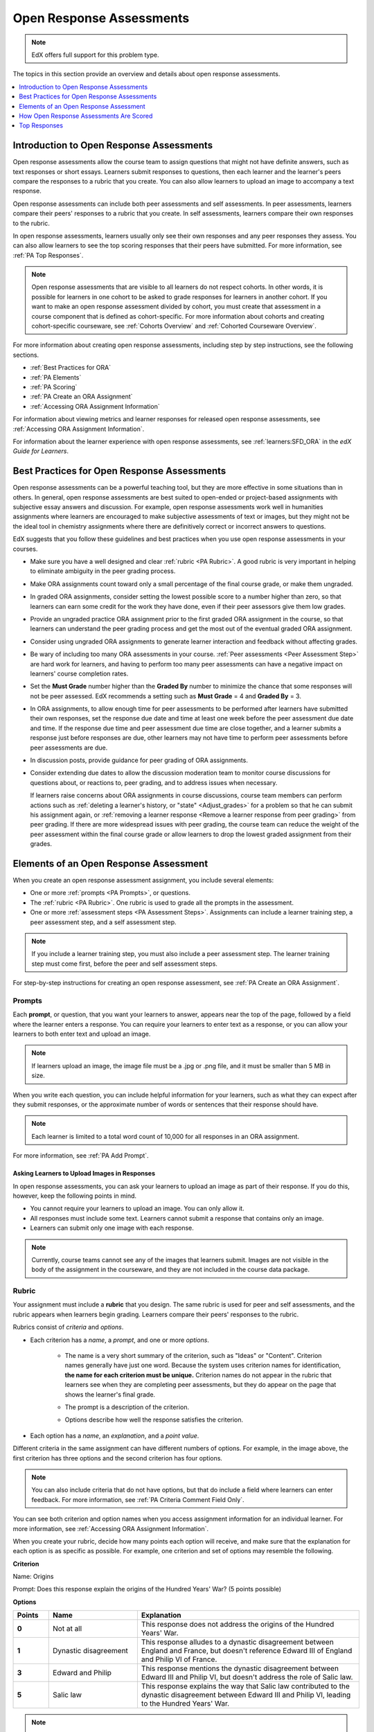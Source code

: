 .. _Open Response Assessments 2:

#########################
Open Response Assessments
#########################

.. note:: EdX offers full support for this problem type.

The topics in this section provide an overview and details about open response
assessments.

.. contents::
   :depth: 1
   :local:

*****************************************
Introduction to Open Response Assessments
*****************************************

Open response assessments allow the course team to assign questions that might
not have definite answers, such as text responses or short essays. Learners
submit responses to questions, then each learner and the learner's  peers
compare the responses to a rubric that you create. You can also allow learners
to upload an image to accompany a text response.

Open response assessments can include both peer assessments and self
assessments. In peer assessments, learners compare their peers' responses to a
rubric that you create. In self assessments, learners compare their own
responses to the rubric.

In open response assessments, learners usually only see their own responses
and any peer responses they assess. You can also allow learners to see the top
scoring responses that their peers have submitted. For more information, see
:ref:`PA Top Responses`.

.. note:: Open response assessments that are visible to all learners do not
   respect cohorts. In other words, it is possible for learners in one cohort
   to be asked to grade responses for learners in another cohort. If you want
   to make an open response assessment divided by cohort, you must create that
   assessment in a course component that is defined as cohort-specific. For
   more information about cohorts and creating cohort-specific courseware, see
   :ref:`Cohorts Overview` and :ref:`Cohorted Courseware Overview`.

For more information about creating open response assessments, including step
by step instructions, see the following sections.

* :ref:`Best Practices for ORA`
* :ref:`PA Elements`
* :ref:`PA Scoring`
* :ref:`PA Create an ORA Assignment`
* :ref:`Accessing ORA Assignment Information`

For information about viewing metrics and learner responses for released open
response assessments, see :ref:`Accessing ORA Assignment Information`.

For information about the learner experience with open response assessments,
see :ref:`learners:SFD_ORA` in the *edX Guide for Learners*.


.. _Best Practices for ORA:

*********************************************
Best Practices for Open Response Assessments
*********************************************

Open response assessments can be a powerful teaching tool, but they are more
effective in some situations than in others. In general, open response
assessments are best suited to open-ended or project-based assignments with
subjective essay answers and discussion. For example, open response
assessments work well in humanities assignments where learners are encouraged
to make subjective assessments of text or images, but they might not be the
ideal tool in chemistry assignments where there are definitively correct or
incorrect answers to questions.

EdX suggests that you follow these guidelines and best practices when you use
open response assessments in your courses.

* Make sure you have a well designed and clear :ref:`rubric <PA Rubric>`. A
  good rubric is very important in helping to eliminate ambiguity in the peer
  grading process.

* Make ORA assignments count toward only a small percentage of the final
  course grade, or make them ungraded.

* In graded ORA assignments, consider setting the lowest possible score to a
  number higher than zero, so that learners can earn some credit for the work
  they have done, even if their peer assessors give them low grades.

* Provide an ungraded practice ORA assignment prior to the first graded ORA
  assignment in the course, so that learners can understand the peer grading
  process and get the most out of the eventual graded ORA assignment.

* Consider using ungraded ORA assignments to generate learner interaction and
  feedback without affecting grades.

* Be wary of including too many ORA assessments in your course. :ref:`Peer
  assessments <Peer Assessment Step>` are hard work for learners, and having
  to perform too many peer assessments can have a negative impact on learners'
  course completion rates.

* Set the **Must Grade** number higher than the **Graded By** number to
  minimize the chance that some responses will not be peer assessed. EdX
  recommends a setting such as **Must Grade** = 4 and **Graded By** = 3.

* In ORA assignments, to allow enough time for peer assessments to be
  performed after learners have submitted their own responses, set the
  response due date and time at least one week before the peer assessment due
  date and time. If the response due time and peer assessment due time are
  close together, and a learner submits a response just before responses are
  due, other learners may not have time to perform peer assessments before
  peer assessments are due.

* In discussion posts, provide guidance for peer grading of ORA assignments.

* Consider extending due dates to allow the discussion moderation team to
  monitor course discussions for questions about, or reactions to, peer
  grading, and to address issues when necessary.

  If learners raise concerns about ORA assignments in course discussions,
  course team members can perform actions such as :ref:`deleting a learner's
  history, or "state" <Adjust_grades>` for a problem so that he can submit his
  assignment again, or :ref:`removing a learner response <Remove a learner
  response from peer grading>` from peer grading. If there are more widespread
  issues with peer grading, the course team can reduce the weight of the peer
  assessment within the final course grade or allow learners to drop the lowest
  graded assignment from their grades.


.. _PA Elements:

******************************************
Elements of an Open Response Assessment
******************************************

When you create an open response assessment assignment, you include several
elements:

* One or more :ref:`prompts <PA Prompts>`, or questions.

* The :ref:`rubric <PA Rubric>`. One rubric is used to grade all the prompts in
  the assessment.

* One or more :ref:`assessment steps <PA Assessment Steps>`. Assignments can
  include a learner training step, a peer assessment step, and a self
  assessment step.

.. note:: If you include a learner training step, you must also include a peer
   assessment step. The learner training step must come first, before the peer
   and self assessment steps.

For step-by-step instructions for creating an open response assessment, see
:ref:`PA Create an ORA Assignment`.

.. _PA Prompts:

=======
Prompts
=======

Each **prompt**, or question, that you want your learners to answer, appears
near the top of the page, followed by a field where the learner enters a
response. You can require your learners to enter text as a response, or you can
allow your learners to both enter text and upload an image.

.. note:: If learners upload an image, the image file must be a .jpg or .png
 file, and it must be smaller than 5 MB in size.

.. image:: ../../../../shared/building_and_running_chapters/Images/PA_QandRField.png
   :width: 500
   :alt: Single ORA question and its corresponding blank response field

When you write each question, you can include helpful information for your
learners, such as what they can expect after they submit responses, or the
approximate number of words or sentences that their response should have.

.. note:: Each learner is limited to a total word count of 10,000 for all
   responses in an ORA assignment.

For more information, see :ref:`PA Add Prompt`.


Asking Learners to Upload Images in Responses
***********************************************

In open response assessments, you can ask your learners to upload an image as
part of their response. If you do this, however, keep the following points in
mind.

* You cannot require your learners to upload an image. You can only allow it.

* All responses must include some text. Learners cannot submit a response that
  contains only an image.

* Learners can submit only one image with each response.

.. note:: Currently, course teams cannot see any of the images that learners
   submit. Images are not visible in the body of the assignment in the
   courseware, and they are not included in the course data package.

.. _PA Rubric:

=======
Rubric
=======

Your assignment must include a **rubric** that you design. The same rubric is
used for peer and self assessments, and the rubric appears when learners begin
grading. Learners compare their peers' responses to the rubric.

Rubrics consist of *criteria* and *options*.

* Each criterion has a *name*, a *prompt*, and one or more *options*.

   * The name is a very short summary of the criterion, such as "Ideas" or
     "Content". Criterion names generally have just one word. Because the system
     uses criterion names for identification, **the name for each criterion must
     be unique.** Criterion names do not appear in the rubric that learners see
     when they are completing peer assessments, but they do appear on the page
     that shows the learner's final grade.

     .. image:: ../../../../shared/building_and_running_chapters/Images/PA_CriterionName.png
        :alt: A final score page with call-outs for the criterion names

   * The prompt is a description of the criterion.

   * Options describe how well the response satisfies the criterion.

* Each option has a *name*, an *explanation*, and a *point value*.

  .. image:: ../../../../shared/building_and_running_chapters/Images/PA_Rubric_LMS.png
     :alt: Image of a rubric in the LMS with call-outs for the criterion prompt and option names, explanations, and points

Different criteria in the same assignment can have different numbers of
options. For example, in the image above, the first criterion has three options
and the second criterion has four options.

.. note:: You can also include criteria that do not have options, but that do include a field where learners can enter feedback. For more information, see :ref:`PA Criteria Comment Field Only`.

You can see both criterion and option names when you access assignment
information for an individual learner. For more information, see
:ref:`Accessing ORA Assignment Information`.

.. image:: ../../../../shared/building_and_running_chapters/Images/PA_Crit_Option_Names.png
   :width: 600
   :alt: Learner-specific assignment information with call-outs for criterion and option names.

When you create your rubric, decide how many points each option will receive,
and make sure that the explanation for each option is as specific as possible.
For example, one criterion and set of options may resemble the following.

**Criterion**

Name: Origins

Prompt: Does this response explain the origins of the Hundred Years' War? (5
points possible)

**Options**

.. list-table::
   :widths: 8 20 50
   :stub-columns: 1
   :header-rows: 1

   * - Points
     - Name
     - Explanation
   * - 0
     - Not at all
     - This response does not address the origins of the Hundred Years' War.
   * - 1
     - Dynastic disagreement
     - This response alludes to a dynastic disagreement between England and
       France, but doesn't reference Edward III of England and Philip VI of
       France.
   * - 3
     - Edward and Philip
     - This response mentions the dynastic disagreement between Edward III and
       Philip VI, but doesn't address the role of Salic law.
   * - 5
     - Salic law
     - This response explains the way that Salic law contributed to the
       dynastic disagreement between Edward III and Philip VI, leading to the
       Hundred Years' War.

.. note:: For peer grading, the most effective rubrics are as concrete
   and specific as possible. Many novice learners will be unqualified
   to make the types of value judgments required for more holistic
   rubrics. In addition, edX suggests using clear, simple language in
   rubrics.


For more information, see :ref:`PA Add Rubric`.


.. _PA Assessment Steps:

=================
Assessment Steps
=================

In your assignment, you also specify the **assessment steps**. You can set the
assignment to include a learner training step, a peer assessment step, and a
self assessment step.

You can see the type and order of the assessments when you look at the
assignment. In the following example, after learners submit a response, they
complete a learner training step ("Learn to Assess Responses"), complete peer
assessments on other learners' responses ("Assess Peers"), and then complete
self assessments ("Assess Your Response").

.. note:: If you include a learner training step, you must also include a peer
   assessment step. The learner training step must come before peer or self
   assessment steps. If you include both peer and self assessment steps, edX
   recommends that you place the peer assessment before the self assessment.

.. image:: ../../../../shared/building_and_running_chapters/Images/PA_AsmtWithResponse.png
  :alt: A peer assessment with assessment steps and status labeled.
  :width: 600


.. _PA Learner Training Assessments:


Learner Training Step
*****************************

When you create a peer assessment assignment, you can include one or more
learner training assessments to help learners learn to perform their own
assessments. A learner training assessment contains one or more sample
responses that you write, together with the scores that you would give the
sample responses. Learners review these responses and try to score them the way
that you scored them.

.. note:: If you include a learner training step, you must also include a peer
   assessment step. The learner training step must come before peer and self
   assessment steps.

In a learner training assessment, the **Learn to Assess Responses** step opens
immediately after a learner submits a response. The learner sees one of the
sample responses that you created, along with the rubric. The scores that you
gave the response do not appear. The learner also sees the number of sample
responses that he or she will assess.

.. image:: ../../../../shared/building_and_running_chapters/Images/PA_TrainingAssessment.png
   :alt: Sample training response, unscored.
   :width: 500

The learner selects an option for each of the assignment's criteria, and then
selects **Compare your selections with the instructor's selections**. If all of
the learner's selections match the selections defined by the course team, the
next sample response opens automatically.

If any of the learner's selections differ from those specified by the course
team, the learner sees the response again, and the following message appears
above the response.


.. code-block:: xml

  Learning to Assess Responses
  Your assessment differs from the instructor's assessment of this response. Review the
  response and consider why the instructor may have assessed it differently. Then, try
  the assessment again.

For each of the criteria, the learner sees one of the following two messages,
depending on whether the learner's selections matched those of the course team.


.. code-block:: xml

  Selected Options Differ
  The option you selected is not the option that the instructor selected.

.. code-block:: xml

  Selected Options Agree
  The option you selected is the option that the instructor selected.

For example, the following learner chose one correct option and one incorrect
option.

.. image:: ../../../../shared/building_and_running_chapters/Images/PA_TrainingAssessment_Scored.png
   :alt: Sample training response, scored.
   :width: 500

The learner continues to try scoring the sample response until the learner's
scoring for all criteria matches the scoring defined by the course team.

For more information, see :ref:`PA Student Training Step`.

.. _Peer Assessment Step:

Peer Assessment Step
*****************************

In the peer assessment step, learners review other learners' responses. For
each response, they select an option for each criterion in your rubric based on
the response. Learners can also provide text feedback, or comments, on each
response.

If you include both peer and self assessment steps, edX recommends that you
place the peer assessment before the self assessment.


Number of Responses and Assessments
************************************

When you specify a peer assessment step, you specify the number of responses
that each learner has to assess (**Must Grade**) and the number of peer
assessments that each response has to receive (**Graded By**) before the
assignment is complete.

.. note:: Because some learners might submit a response without performing any
   peer assessments, some responses might not receive the required number of
   assessments. To increase the chance that all responses receive a sufficient
   number of assessments, you must set the number of responses that learners
   must assess to be higher than the number of assessments that each response
   must undergo. For example, if you require each response to receive three
   assessments, you could require each learner to assess five responses.

If all responses have received assessments, but some learners have not
completed the required number of peer assessments, those learners can assess
responses that other learners have already assessed. The learner who submitted
the response sees the additional peer assessments when he sees his score.
However, the additional peer assessments do not count toward the score that the
response receives.

.. _Feedback Options:

Feedback Options
****************

By default, learners see a single comment field below the entire rubric. You
can also add a comment field to an individual criterion or to several
individual criteria. This comment field can contain up to 300 characters.

The comment field appears below the options for the criterion. In the following
image, both criteria have a comment field. There is also a field for overall
comments on the response.

.. image:: ../../../../shared/building_and_running_chapters/Images/PA_CriterionAndOverallComments.png
   :alt: Rubric with comment fields under each criterion and under overall response.
   :width: 600

For more information, see :ref:`PA Add Rubric` and :ref:`PA Criteria Comment
Field Only`.


Assessing Additional Responses
********************************

Learners can assess more than the required number of responses. After a learner
completes the peer assessment step, the step "collapses" so that only the
**Assess Peers** heading is visible.

.. image:: ../../../../shared/building_and_running_chapters/Images/PA_PAHeadingCollapsed.png
   :width: 500
   :alt: The peer assessment step with just the heading visible.

If the learner selects the **Assess Peers** heading, the step expands. The
learner can then select **Continue Assessing Peers**.

.. image:: ../../../../shared/building_and_running_chapters/Images/PA_ContinueGrading.png
   :width: 500
   :alt: The peer assessment step expanded so that "Continue Assessing Peers" is visible.


=====================
Self Assessment Step
=====================

In self assessments, the learner sees his response followed by your rubric. As
with peer assessments, the learner compares the rubric to his response and
selects an option for each of the criteria.

If you include both peer and self assessments, edX recommends that you include
the peer assessment before the self assessment.


.. _PA Scoring:

******************************************
How Open Response Assessments Are Scored
******************************************

In open response assessments that contain both peer assessment and self
assessments, only the peer assessment score counts toward the assignment's
final grade. The self assessment score is not taken into account. There is no
option for weighting the peer and self assessment portions independently.

In open response assessments that include only self assessments, the
assignment's final grade is equivalent to the self assessment score.

.. note:: Given the high level of subjectivity in peer assessments, edX
   recommends that you make ORA assignments count towards only a small
   percentage of a course's final grade.

The following sections detail how the scores for peer assessments and self
assessments are calculated.


=======================
Peer Assessment Scoring
=======================

.. note:: If an open response assessment includes both peer and self
   assessments, only the peer assessment score counts towards the assignment's
   final grade. The self assessment score is not taken into account.

Peer assessments are scored by criteria. A number of peer assessors rate a
learner's response by each of the required criteria. The learner's score for a
particular criterion is the median of all scores that each peer assessor gave
that criterion. For example, if the Ideas criterion in a peer assessment
receives a 10 from one learner, a 7 from a second learner, and an 8 from a
third learner, the Ideas criterion's score is 8.

The learner's final score on a response is the sum of the median scores from
all peer assessors for all of the required criteria.

For example, a response might have received the following scores from peer
assessors.

.. list-table::
   :widths: 25 10 10 10 10
   :stub-columns: 1
   :header-rows: 1

   * - Criterion Name
     - Peer 1
     - Peer 2
     - Peer 3
     - Median
   * - Ideas (out of 10)
     - 10
     - 7
     - 8
     - **8**
   * - Content (out of 10)
     - 7
     - 9
     - 8
     - **8**
   * - Grammar (out of 5)
     - 4
     - 4
     - 5
     - **4**

To calculate the final score for the response, add the median scores that were
given for each criterion, as follows.

  **Ideas median (8/10) + Content median (8/10) + Grammar median (4/5) = final
  score (20/25)**

.. note:: Remember that final scores are calculated by criteria, not by
   individual assessor. Therefore, the score for the response is not the median
   of the scores that each individual peer assessor gave the response.

For information on grades for learner submissions that you have cancelled and
removed from peer assessment, refer to :ref:`Remove a learner response from peer
grading`.


=======================
Self Assessment Scoring
=======================

.. note:: If an open response assessment includes both peer and self
   assessments, the self assessment score does not count toward the final
   grade.

If an open response assessment includes only self assessments, the
assignment's final grade is equivalent to the self assessment score.

Self assessments are scored by criteria. Each learner rates herself on each
criterion, using the rubric. The learner's final score on a response is the
total number of earned points, out of the total possible points.

.. _PA Top Responses:

*****************************
Top Responses
*****************************

You can include a **Top Responses** section that shows the top-scoring
responses that learners have submitted for the assignment, along with the
scores for those responses. The **Top Responses** section appears below the
learner's score information after the learner finishes every step in the
assignment.

.. image:: ../../../../shared/building_and_running_chapters/Images/PA_TopResponses.png
   :alt: Section that shows the text and scores of the top three responses for the assignment.
   :width: 500

You can allow the **Top Responses** section to show between 1 and 100
responses. Keep in mind, however, that each response might be up to 300 pixels
in height in the list. (For longer responses, learners can scroll to see the
entire response.) EdX recommends that you specify 20 or fewer responses to
prevent the page from becoming too long.

.. note:: It may take up to an hour for a high-scoring response to appear in
 the **Top Responses** list.

   If a high-scoring response is :ref:`removed from peer assessment<Remove a
   learner response from peer grading>` it is also removed from the **Top
   Responses** list.

For more information, see :ref:`PA Show Top Responses`.
